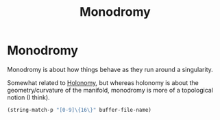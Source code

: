 :PROPERTIES:
:ID:       e5951430-da06-4482-a7d3-7ac17c718d65
:END:
#+title: Monodromy
#+filetags: definition mathematics topology

* Monodromy

Monodromy is about how things behave as they run around a singularity.

Somewhat related to [[file:20210511110305-holonomy.org][Holonomy]], but whereas holonomy is about the geometry/curvature of the manifold, monodromy is more of a topological notion (I think).
#+begin_src emacs-lisp :tangle yes
(string-match-p "[0-9]\{16\}" buffer-file-name)
#+end_src
